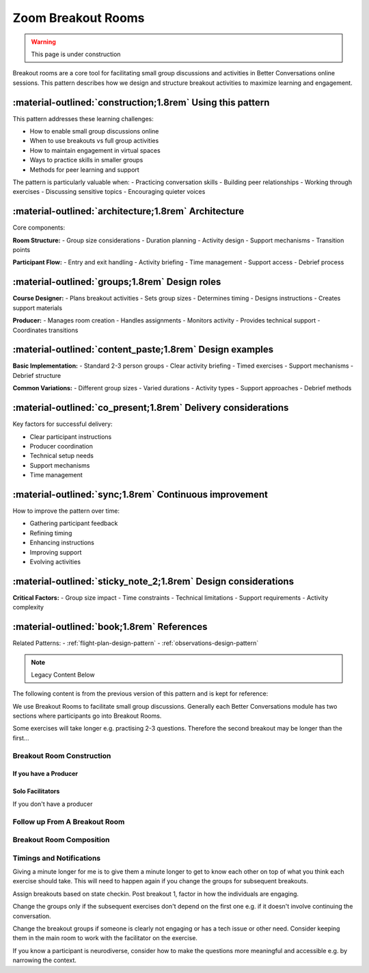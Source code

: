 .. _breakout-design-pattern:

===================
Zoom Breakout Rooms
===================

.. tags:: breakout rooms, facilitation, group work, engagement, zoom, online delivery

.. warning::
    This page is under construction

Breakout rooms are a core tool for facilitating small group discussions and activities in 
Better Conversations online sessions. This pattern describes how we design and structure 
breakout activities to maximize learning and engagement.

-----------------------------------------------------------
:material-outlined:`construction;1.8rem` Using this pattern
-----------------------------------------------------------

This pattern addresses these learning challenges:

- How to enable small group discussions online
- When to use breakouts vs full group activities
- How to maintain engagement in virtual spaces
- Ways to practice skills in smaller groups
- Methods for peer learning and support

The pattern is particularly valuable when:
- Practicing conversation skills
- Building peer relationships
- Working through exercises
- Discussing sensitive topics
- Encouraging quieter voices

-----------------------------------------------------  
:material-outlined:`architecture;1.8rem` Architecture
-----------------------------------------------------

Core components:

**Room Structure:**
- Group size considerations
- Duration planning
- Activity design
- Support mechanisms
- Transition points

**Participant Flow:**
- Entry and exit handling
- Activity briefing
- Time management
- Support access
- Debrief process

-----------------------------------------------
:material-outlined:`groups;1.8rem` Design roles
-----------------------------------------------

**Course Designer:**
- Plans breakout activities
- Sets group sizes
- Determines timing
- Designs instructions
- Creates support materials

**Producer:**
- Manages room creation
- Handles assignments
- Monitors activity
- Provides technical support
- Coordinates transitions

---------------------------------------------------------
:material-outlined:`content_paste;1.8rem` Design examples
---------------------------------------------------------

**Basic Implementation:**
- Standard 2-3 person groups
- Clear activity briefing
- Timed exercises
- Support mechanisms
- Debrief structure

**Common Variations:**
- Different group sizes
- Varied durations
- Activity types
- Support approaches
- Debrief methods

--------------------------------------------------------------
:material-outlined:`co_present;1.8rem` Delivery considerations
--------------------------------------------------------------

Key factors for successful delivery:

- Clear participant instructions
- Producer coordination
- Technical setup needs
- Support mechanisms
- Time management

-------------------------------------------------------
:material-outlined:`sync;1.8rem` Continuous improvement
-------------------------------------------------------

How to improve the pattern over time:

- Gathering participant feedback
- Refining timing
- Enhancing instructions
- Improving support
- Evolving activities

---------------------------------------------------------------
:material-outlined:`sticky_note_2;1.8rem` Design considerations
---------------------------------------------------------------

**Critical Factors:**
- Group size impact
- Time constraints
- Technical limitations
- Support requirements
- Activity complexity

-------------------------------------------
:material-outlined:`book;1.8rem` References
-------------------------------------------

Related Patterns:
- :ref:`flight-plan-design-pattern`
- :ref:`observations-design-pattern`

.. note:: Legacy Content Below

.. todo:: Video here, and also explain what the breakout rooms do for us. 
The following content is from the previous version of this pattern and is kept for reference:

We use Breakout Rooms to facilitate small group discussions. Generally
each Better Conversations module has two sections where participants go
into Breakout Rooms.

Some exercises will take longer e.g. practising 2-3 questions. Therefore 
the second breakout may be longer than the first...


Breakout Room Construction
--------------------------

If you have a Producer
++++++++++++++++++++++


Solo Facilitators
+++++++++++++++++

If you don't have a producer 


Follow up From A Breakout Room
------------------------------



Breakout Room Composition
-------------------------


Timings and Notifications
-------------------------

Giving a minute longer for me is to give them a minute longer to get to 
know each other on top of what you think each exercise should take. 
This will need to happen again if you change the groups for subsequent breakouts.






Assign breakouts based on state checkin. Post breakout 1, factor in how the individuals are engaging.

Change the groups only if the subsequent exercises don't depend on the first one e.g. if it doesn't involve continuing the conversation.

Change the breakout groups if someone is clearly not engaging or has a tech issue or other need. Consider keeping them in the main room to work with the facilitator on the exercise.

If you know a participant is neurodiverse, consider how to make the questions more meaningful and accessible e.g. by narrowing the context.